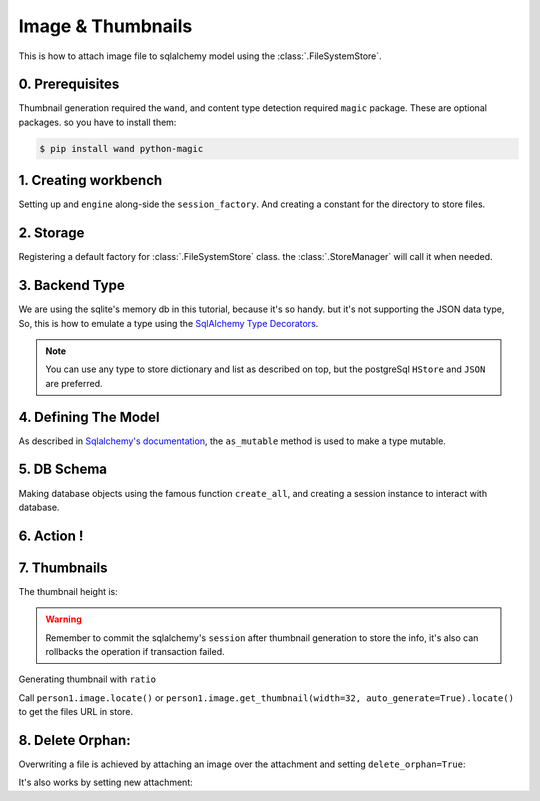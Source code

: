 Image & Thumbnails
==================

This is how to attach image file to sqlalchemy model using the :class:`.FileSystemStore`.

0. Prerequisites
----------------

Thumbnail generation required the ``wand``, and content type detection required ``magic`` package.
These are optional packages. so you have to install them:

.. code-block:: console

   $ pip install wand python-magic


1. Creating workbench
---------------------

Setting up and ``engine`` along-side the ``session_factory``. And creating a constant for the directory to store files.

..  testcode:: quickstart

    from sqlalchemy import create_engine
    from sqlalchemy.orm import sessionmaker
    from sqlalchemy.ext.declarative import declarative_base

    TEMP_PATH = '/tmp/sqlalchemy-media'
    Base = declarative_base()
    engine = create_engine('sqlite:///:memory:', echo=False)
    session_factory = sessionmaker(bind=engine)


2. Storage
----------

Registering a default factory for :class:`.FileSystemStore` class. the :class:`.StoreManager` will call it when needed.

..  testcode:: quickstart

    import functools

    from sqlalchemy_media import StoreManager, FileSystemStore

    StoreManager.register(
        'fs',
        functools.partial(FileSystemStore, TEMP_PATH, 'http://static.example.org/'),
        default=True
    )

3. Backend Type
---------------

We are using the sqlite's memory db in this tutorial, because it's so handy. but it's not supporting the JSON data type,
So, this is how to emulate a type using the
`SqlAlchemy Type Decorators <http://docs.sqlalchemy.org/en/latest/core/custom_types.html#typedecorator-recipes>`_.

..  testcode:: quickstart

    import json

    from sqlalchemy import TypeDecorator, Unicode

    class Json(TypeDecorator):
        impl = Unicode

        def process_bind_param(self, value, engine):
            return json.dumps(value)

        def process_result_value(self, value, engine):
            if value is None:
                return None

            return json.loads(value)


.. note:: You can use any type to store dictionary and list as described on top, but the postgreSql ``HStore`` and
          ``JSON`` are preferred.


4. Defining The Model
---------------------

As described in
`Sqlalchemy's documentation <http://docs.sqlalchemy.org/en/latest/orm/extensions/mutable.html#sqlalchemy.ext.mutable.Mutable.as_mutable>`_,
the ``as_mutable`` method is used to make a type mutable.

..  testcode:: quickstart

    from sqlalchemy import Column, Integer

    from sqlalchemy_media import Image

    class Person(Base):
        __tablename__ = 'person'

        id = Column(Integer, primary_key=True)
        name = Column(Unicode(100))
        image = Column(Image.as_mutable(Json))

        def __repr__(self):
            return "<%s id=%s>" % (self.name, self.id)

5. DB Schema
------------

Making database objects using the famous function ``create_all``, and creating a session instance to interact with
database.

..  testcode:: quickstart

    Base.metadata.create_all(engine, checkfirst=True)
    session = session_factory()


6. Action !
-----------


..  testcode:: quickstart

    with StoreManager(session):
        person1 = Person()
        person1.image = Image.create_from('https://www.python.org/static/img/python-logo@2x.png')
        session.add(person1)
        session.commit()

        print('Content type:', person1.image.content_type)
        print('Extension:', person1.image.extension)
        print('Length:', person1.image.length)
        print('Original filename:', person1.image.original_filename)

..  testoutput:: quickstart

    Content type: image/png
    Extension: .png
    Length: 15770
    Original filename: https://www.python.org/static/img/python-logo@2x.png


7. Thumbnails
-------------

..  testcode:: quickstart

    from os.path import exists, join

    with StoreManager(session):
        thumbnail = person1.image.get_thumbnail(width=32, auto_generate=True)
        print(thumbnail.height)
        assert exists(join(TEMP_PATH, thumbnail.path))

The thumbnail height is:

..  testoutput:: quickstart

    9


..  warning:: Remember to commit the sqlalchemy's ``session`` after thumbnail generation to store the info, it's also
              can rollbacks the operation if transaction failed.


Generating thumbnail with ``ratio``

..  testcode:: quickstart

    from os.path import exists, join

    with StoreManager(session):
        thumbnail = person1.image.get_thumbnail(ratio=.3, auto_generate=True)
        print(thumbnail.width, thumbnail.height)
        assert exists(join(TEMP_PATH, thumbnail.path))

..  testoutput:: quickstart

    174 49

Call ``person1.image.locate()`` or ``person1.image.get_thumbnail(width=32, auto_generate=True).locate()`` to get the
files URL in store.

8. Delete Orphan:
-----------------

Overwriting a file is achieved by attaching an image over the attachment and setting ``delete_orphan=True``:

..  testcode:: quickstart

    with StoreManager(session, delete_orphan=True):
        person1.image.attach('https://www.python.org/static/img/python-logo.png')
        session.commit()

        print('Content type:', person1.image.content_type)
        print('Extension:', person1.image.extension)
        print('Length:', person1.image.length)
        print('Original filename:', person1.image.original_filename)

..  testoutput:: quickstart

    Content type: image/png
    Extension: .png
    Length: 10102
    Original filename: https://www.python.org/static/img/python-logo.png


It's also works by setting new attachment:

..  testcode:: quickstart

    with StoreManager(session, delete_orphan=True):
        old_filename = join(TEMP_PATH, person1.image.path)

        person1.image = Image.create_from('https://www.python.org/static/img/python-logo.png')

        new_filename = join(TEMP_PATH, person1.image.path)
        session.commit()

        print('Content type:', person1.image.content_type)
        print('Extension:', person1.image.extension)
        print('Length:', person1.image.length)
        print('Original filename:', person1.image.original_filename)
        assert not exists(old_filename)
        assert exists(new_filename)

..  testoutput:: quickstart

    Content type: image/png
    Extension: .png
    Length: 10102
    Original filename: https://www.python.org/static/img/python-logo.png

